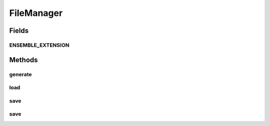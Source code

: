 .. java:import:: java.io File

.. java:import:: java.io FileInputStream

.. java:import:: java.io FileOutputStream

.. java:import:: java.io IOException

.. java:import:: java.io ObjectInputStream

.. java:import:: java.io ObjectOutputStream

.. java:import:: ca.nengo.model Node

.. java:import:: ca.nengo.model.impl NetworkImpl

.. java:import:: ca.nengo.util TimeSeries

FileManager
===========

.. java:package:: ca.nengo.io
   :noindex:

.. java:type:: public class FileManager

   Handles saving and loading of Node TODO: a better job (this is a quick one) TODO: is there any metadata to store? TODO: test

   :author: Bryan Tripp

Fields
------
ENSEMBLE_EXTENSION
^^^^^^^^^^^^^^^^^^

.. java:field:: public static final String ENSEMBLE_EXTENSION
   :outertype: FileManager

   Extension for serialized NEF networks

Methods
-------
generate
^^^^^^^^

.. java:method:: public void generate(Node node, String destination) throws IOException
   :outertype: FileManager

load
^^^^

.. java:method:: public Object load(File source) throws IOException, ClassNotFoundException
   :outertype: FileManager

   :param source: Serialized file to load
   :throws ClassNotFoundException: if the serialized file contains classes not known in this context
   :throws IOException: if there's a problem writing to disk
   :return: Object represented by the serialized file

save
^^^^

.. java:method:: public void save(Node node, File destination) throws IOException
   :outertype: FileManager

   :param node: Node to serialize
   :param destination: File to save serialized Node in
   :throws IOException: if there's a problem writing to disk

save
^^^^

.. java:method:: public void save(TimeSeries timeSeries, File destination) throws IOException
   :outertype: FileManager

   :param timeSeries: TimeSeries to serialize
   :param destination: File to save serialized TimeSeries in
   :throws IOException: if there's a problem writing to disk

